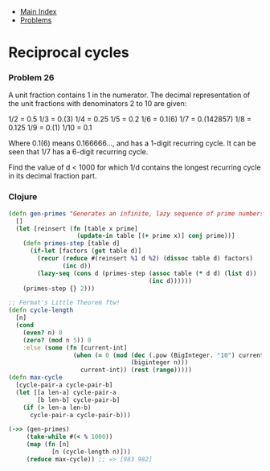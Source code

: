 + [[../index.org][Main Index]]
+ [[./index.org][Problems]]

* Reciprocal cycles
*** Problem 26
A unit fraction contains 1 in the numerator. The decimal representation of the
unit fractions with denominators 2 to 10 are given:

1/2	=   0.5
1/3	=   0.(3)
1/4	=   0.25
1/5	=   0.2
1/6	=   0.1(6)
1/7	=   0.(142857)
1/8	=   0.125
1/9	=   0.(1)
1/10	=   0.1

Where 0.1(6) means 0.166666..., and has a 1-digit recurring cycle. It can be
seen that 1/7 has a 6-digit recurring cycle.

Find the value of d < 1000 for which 1/d contains the longest recurring cycle in
its decimal fraction part.

*** Clojure
#+BEGIN_SRC clojure
  (defn gen-primes "Generates an infinite, lazy sequence of prime numbers"
    []
    (let [reinsert (fn [table x prime]
                     (update-in table [(+ prime x)] conj prime))]
      (defn primes-step [table d]
        (if-let [factors (get table d)]
          (recur (reduce #(reinsert %1 d %2) (dissoc table d) factors)
                 (inc d))
          (lazy-seq (cons d (primes-step (assoc table (* d d) (list d))
                                         (inc d))))))
      (primes-step {} 2)))

  ;; Fermat's Little Theorem ftw!
  (defn cycle-length
    [n]
    (cond
      (even? n) 0
      (zero? (mod n 5)) 0
      :else (some (fn [current-int]
                    (when (= 0 (mod (dec (.pow (BigInteger. "10") current-int))
                                    (biginteger n)))
                      current-int)) (rest (range)))))
  (defn max-cycle
    [cycle-pair-a cycle-pair-b]
    (let [[a len-a] cycle-pair-a
          [b len-b] cycle-pair-b]
      (if (> len-a len-b)
        cycle-pair-a cycle-pair-b)))

  (->> (gen-primes)
       (take-while #(< % 1000))
       (map (fn [n]
              [n (cycle-length n)]))
       (reduce max-cycle)) ;; => [983 982]


#+END_SRC

